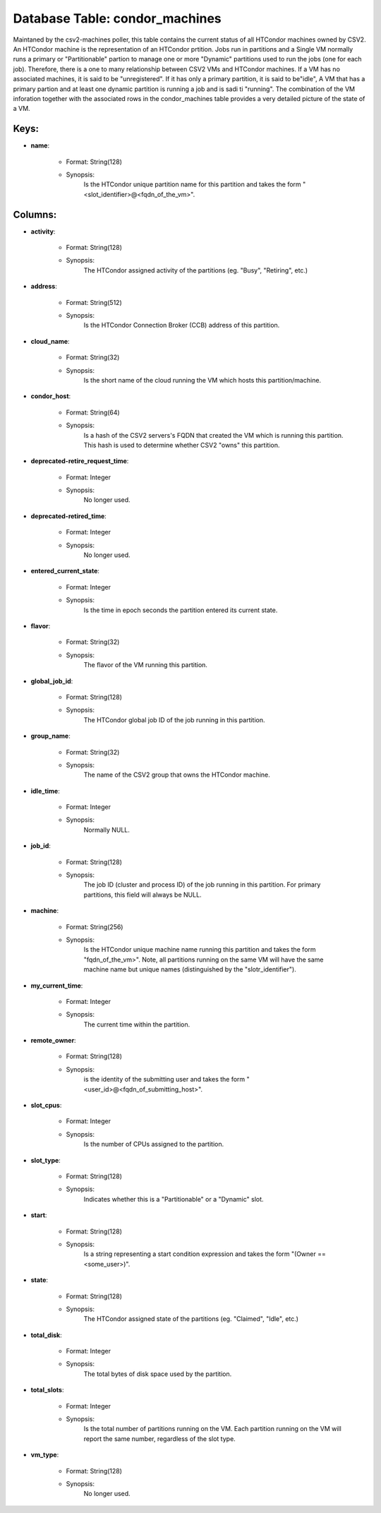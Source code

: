 .. File generated by /opt/cloudscheduler/utilities/schema_doc - DO NOT EDIT
..
.. To modify the contents of this file:
..   1. edit the template file ".../cloudscheduler/docs/schema_doc/tables/condor_machines.yaml"
..   2. run the utility ".../cloudscheduler/utilities/schema_doc"
..

Database Table: condor_machines
===============================

Maintaned by the csv2-machines poller, this table contains the current status of
all HTCondor machines owned by CSV2. An HTCondor machine is the representation
of an HTCondor prtition. Jobs run in partitions and a Single VM
normally runs a primary or "Partitionable" partion to manage one or more
"Dynamic" partitions used to run the jobs (one for each job). Therefore,
there is a one to many relationship between CSV2 VMs and HTCondor
machines. If a VM has no associated machines, it is said to
be "unregistered". If it has only a primary partition, it is said
to be"idle", A VM that has a primary partion and at least
one dynamic partition is running a job and is sadi ti "running".
The combination of the VM inforation together with the associated rows in
the condor_machines table provides a very detailed picture of the state of
a VM.


Keys:
^^^^^^^^

* **name**:

   * Format: String(128)
   * Synopsis:
      Is the HTCondor unique partition name for this partition and takes the
      form "<slot_identifier>@<fqdn_of_the_vm>".


Columns:
^^^^^^^^

* **activity**:

   * Format: String(128)
   * Synopsis:
      The HTCondor assigned activity of the partitions (eg. "Busy", "Retiring", etc.)

* **address**:

   * Format: String(512)
   * Synopsis:
      Is the HTCondor Connection Broker (CCB) address of this partition.

* **cloud_name**:

   * Format: String(32)
   * Synopsis:
      Is the short name of the cloud running the VM which hosts
      this partition/machine.

* **condor_host**:

   * Format: String(64)
   * Synopsis:
      Is a hash of the CSV2 servers's FQDN that created the VM
      which is running this partition. This hash is used to determine whether
      CSV2 "owns" this partition.

* **deprecated-retire_request_time**:

   * Format: Integer
   * Synopsis:
      No longer used.

* **deprecated-retired_time**:

   * Format: Integer
   * Synopsis:
      No longer used.

* **entered_current_state**:

   * Format: Integer
   * Synopsis:
      Is the time in epoch seconds the partition entered its current state.

* **flavor**:

   * Format: String(32)
   * Synopsis:
      The flavor of the VM running this partition.

* **global_job_id**:

   * Format: String(128)
   * Synopsis:
      The HTCondor global job ID of the job running in this partition.

* **group_name**:

   * Format: String(32)
   * Synopsis:
      The name of the CSV2 group that owns the HTCondor machine.

* **idle_time**:

   * Format: Integer
   * Synopsis:
      Normally NULL.

* **job_id**:

   * Format: String(128)
   * Synopsis:
      The job ID (cluster and process ID) of the job running in
      this partition. For primary partitions, this field will always be NULL.

* **machine**:

   * Format: String(256)
   * Synopsis:
      Is the HTCondor unique machine name running this partition and takes the
      form "fqdn_of_the_vm>". Note, all partitions running on the same VM will have
      the same machine name but unique names (distinguished by the "slotr_identifier").

* **my_current_time**:

   * Format: Integer
   * Synopsis:
      The current time within the partition.

* **remote_owner**:

   * Format: String(128)
   * Synopsis:
      is the identity of the submitting user and takes the form "<user_id>@<fqdn_of_submitting_host>".

* **slot_cpus**:

   * Format: Integer
   * Synopsis:
      Is the number of CPUs assigned to the partition.

* **slot_type**:

   * Format: String(128)
   * Synopsis:
      Indicates whether this is a "Partitionable" or a "Dynamic" slot.

* **start**:

   * Format: String(128)
   * Synopsis:
      Is a string representing a start condition expression and takes the form
      "(Owner == <some_user>)".

* **state**:

   * Format: String(128)
   * Synopsis:
      The HTCondor assigned state of the partitions (eg. "Claimed", "Idle", etc.)

* **total_disk**:

   * Format: Integer
   * Synopsis:
      The total bytes of disk space used by the partition.

* **total_slots**:

   * Format: Integer
   * Synopsis:
      Is the total number of partitions running on the VM. Each partition
      running on the VM will report the same number, regardless of the
      slot type.

* **vm_type**:

   * Format: String(128)
   * Synopsis:
      No longer used.

